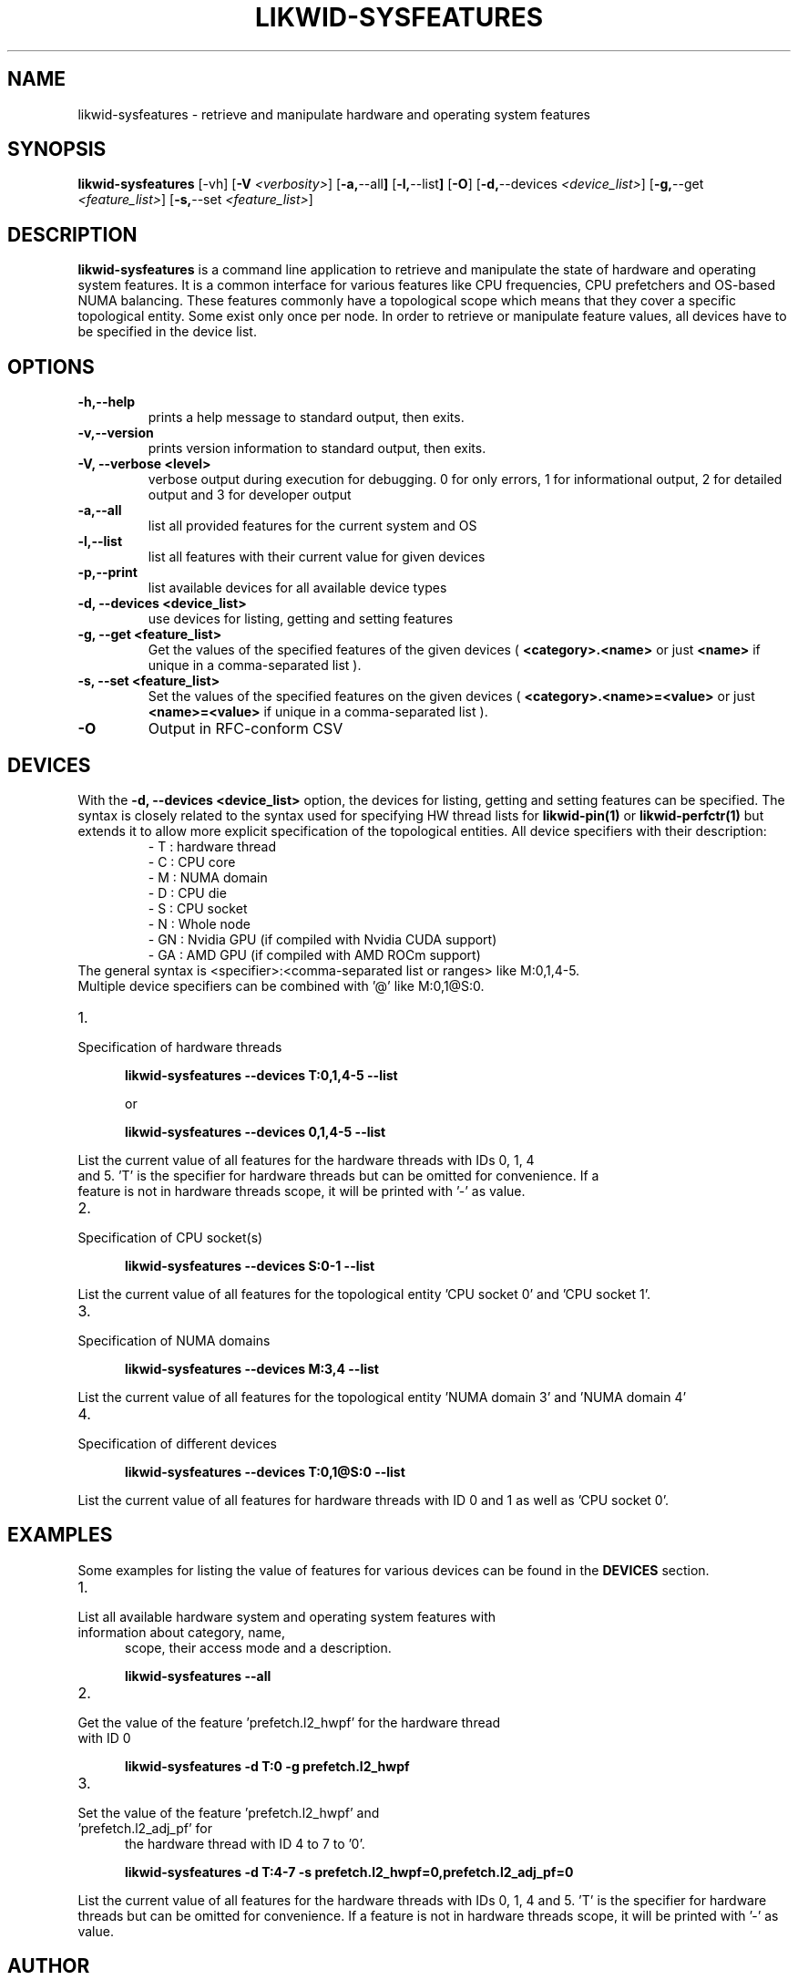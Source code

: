 .TH LIKWID-SYSFEATURES 1 <DATE> likwid\-VERSION
.SH NAME
likwid-sysfeatures \- retrieve and manipulate hardware and operating system features
.SH SYNOPSIS
.B likwid-sysfeatures
.RB [\-vh]
.RB [ \-V
.IR <verbosity> ]
.RB [ \-a, \-\-all ]
.RB [ \-l, \-\-list ]
.RB [ \-O ]
.RB [ \-d, \-\-devices
.IR <device_list> ]
.RB [ \-g, \-\-get
.IR <feature_list> ]
.RB [ \-s, \-\-set
.IR <feature_list> ]


.SH DESCRIPTION
.B likwid-sysfeatures
is a command line application to retrieve and manipulate the state of hardware
and operating system features. It is a common interface for various features
like CPU frequencies, CPU prefetchers and OS-based NUMA balancing. These features
commonly have a topological scope which means that they cover a specific topological
entity. Some exist only once per node. In order to retrieve or manipulate
feature values, all devices have to be specified in the device list.

.SH OPTIONS
.TP
.B \-\^h,\-\-\^help
prints a help message to standard output, then exits.
.TP
.B \-\^v,\-\-\^version
prints version information to standard output, then exits.
.TP
.B \-\^V, \-\-\^verbose <level>
verbose output during execution for debugging. 0 for only errors, 1 for informational output, 2 for detailed output and 3 for developer output
.TP
.B \-\^a,\-\-\^all
list all provided features for the current system and OS
.TP
.B \-\^l,\-\-\^list
list all features with their current value for given devices
.TP
.B \-\^p,\-\-\^print
list available devices for all available device types
.TP
.B \-\^d, \-\-\^devices <device_list>
use devices for listing, getting and setting features
.TP
.B \-\^g, \-\-\^get <feature_list>
Get the values of the specified features of the given devices (
.B <category>.<name>
or just
.B <name>
if unique in a comma-separated list ).
.TP
.B \-\^s, \-\-\^set <feature_list>
Set the values of the specified features on the given devices (
.B <category>.<name>=<value>
or just
.B <name>=<value>
if unique in a comma-separated list ).
.TP
.B \-\^O
Output in RFC-conform CSV

.SH DEVICES
With the
.B \-\^d, \-\-\^devices <device_list>
option, the devices for listing, getting and setting features can be specified.
The syntax is closely related to the syntax used for specifying HW thread lists
for
.B likwid-pin(1)
or
.B likwid-perfctr(1)
but extends it to allow more explicit specification of the topological entities.
All device specifiers with their description:
.RS
.nf
- T : hardware thread
- C : CPU core
- M : NUMA domain
- D : CPU die
- S : CPU socket
- N : Whole node
- GN : Nvidia GPU (if compiled with Nvidia CUDA support)
- GA : AMD GPU (if compiled with AMD ROCm support)
.RE
The general syntax is <specifier>:<comma-separated list or ranges> like M:0,1,4-5.
Multiple device specifiers can be combined with '@' like M:0,1@S:0.

.IP 1. 5
.TP
Specification of hardware threads

.B likwid-sysfeatures --devices T:0,1,4-5 --list

or

.B likwid-sysfeatures --devices 0,1,4-5 --list
.PP
List the current value of all features for the hardware threads with IDs 0, 1, 4
and 5. 'T' is the specifier for hardware threads but can be omitted for convenience. If a
feature is not in hardware threads scope, it will be printed with '-' as value.
.IP 2. 5
.TP
Specification of CPU socket(s)

.B likwid-sysfeatures --devices S:0-1 --list
.PP
List the current value of all features for the topological entity 'CPU socket 0' and 'CPU socket 1'.
.IP 3. 5
.TP
Specification of NUMA domains

.B likwid-sysfeatures --devices M:3,4 --list
.PP
List the current value of all features for the topological entity 'NUMA domain 3' and 'NUMA domain 4'
.IP 4. 5
.TP
Specification of different devices

.B likwid-sysfeatures --devices T:0,1@S:0 --list
.PP
List the current value of all features for hardware threads with ID 0 and 1 as well as 'CPU socket 0'.

.SH EXAMPLES
Some examples for listing the value of features for various devices can be found in the
.B DEVICES
section.
.IP 1. 5
.TP
List all available hardware system and operating system features with information about category, name,
scope, their access mode and a description.

.B likwid-sysfeatures --all
.IP 2. 5
.TP
Get the value of the feature 'prefetch.l2_hwpf' for the hardware thread with ID 0

.B likwid-sysfeatures -d T:0 -g prefetch.l2_hwpf
.IP 3. 5
.TP
Set the value of the feature 'prefetch.l2_hwpf' and 'prefetch.l2_adj_pf' for
the hardware thread with ID 4 to 7 to '0'.

.B likwid-sysfeatures -d T:4-7 -s prefetch.l2_hwpf=0,prefetch.l2_adj_pf=0

.PP
List the current value of all features for the hardware threads with IDs 0, 1, 4
and 5. 'T' is the specifier for hardware threads but can be omitted for convenience. If a
feature is not in hardware threads scope, it will be printed with '-' as value.

.SH AUTHOR
Written by Thomas Gruber <thomas.roehl@googlemail.com> and Michael Panzlaff <michael.panzlaff@fau.de>.
.SH BUGS
Report Bugs on <https://github.com/RRZE-HPC/likwid/issues>.
.SH "SEE ALSO"
likwid-features(1), likwid-powermeter(1), likwid-setFrequencies(1)
